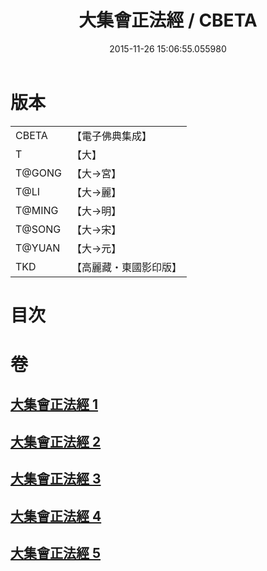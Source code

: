 #+TITLE: 大集會正法經 / CBETA
#+DATE: 2015-11-26 15:06:55.055980
* 版本
 |     CBETA|【電子佛典集成】|
 |         T|【大】     |
 |    T@GONG|【大→宮】   |
 |      T@LI|【大→麗】   |
 |    T@MING|【大→明】   |
 |    T@SONG|【大→宋】   |
 |    T@YUAN|【大→元】   |
 |       TKD|【高麗藏・東國影印版】|

* 目次
* 卷
** [[file:KR6h0034_001.txt][大集會正法經 1]]
** [[file:KR6h0034_002.txt][大集會正法經 2]]
** [[file:KR6h0034_003.txt][大集會正法經 3]]
** [[file:KR6h0034_004.txt][大集會正法經 4]]
** [[file:KR6h0034_005.txt][大集會正法經 5]]
